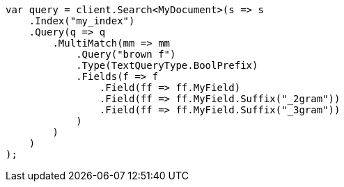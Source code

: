 // mapping/types/search-as-you-type.asciidoc:87

////
IMPORTANT NOTE
==============
This file is generated from method Line87 in https://github.com/elastic/elasticsearch-net/tree/master/src/Examples/Examples/Mapping/Types/SearchAsYouTypePage.cs#L69-L104.
If you wish to submit a PR to change this example, please change the source method above
and run dotnet run -- asciidoc in the ExamplesGenerator project directory.
////

[source, csharp]
----
var query = client.Search<MyDocument>(s => s
    .Index("my_index")
    .Query(q => q
        .MultiMatch(mm => mm
            .Query("brown f")
            .Type(TextQueryType.BoolPrefix)
            .Fields(f => f
                .Field(ff => ff.MyField)
                .Field(ff => ff.MyField.Suffix("_2gram"))
                .Field(ff => ff.MyField.Suffix("_3gram"))
            )
        )
    )
);
----
